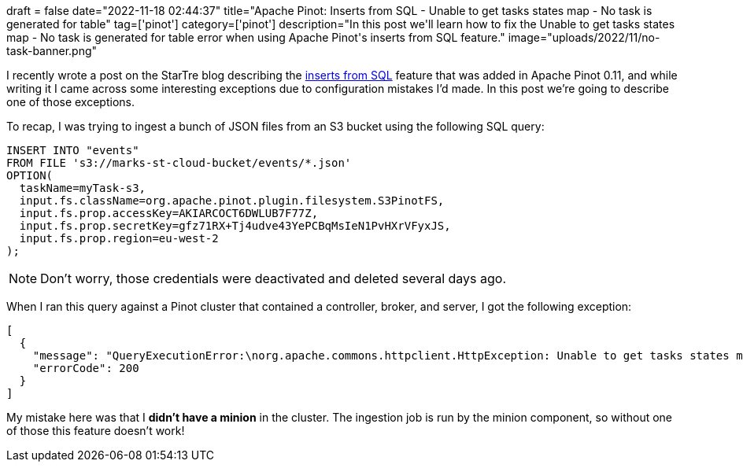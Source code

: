 +++
draft = false
date="2022-11-18 02:44:37"
title="Apache Pinot: Inserts from SQL - Unable to get tasks states map - No task is generated for table"
tag=['pinot']
category=['pinot']
description="In this post we'll learn how to fix the Unable to get tasks states map - No task is generated for table error when using Apache Pinot's inserts from SQL feature."
image="uploads/2022/11/no-task-banner.png"
+++

I recently wrote a post on the StarTre blog describing the https://startree.ai/blog/apache-pinot-0-11-inserts-from-sql[inserts from SQL^] feature that was added in Apache Pinot 0.11, and while writing it I came across some interesting exceptions due to configuration mistakes I'd made.
In this post we're going to describe one of those exceptions.

To recap, I was trying to ingest a bunch of JSON files from an S3 bucket using the following SQL query:

[source, sql]
----
INSERT INTO "events"
FROM FILE 's3://marks-st-cloud-bucket/events/*.json'
OPTION(
  taskName=myTask-s3,
  input.fs.className=org.apache.pinot.plugin.filesystem.S3PinotFS,
  input.fs.prop.accessKey=AKIARCOCT6DWLUB7F77Z,
  input.fs.prop.secretKey=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,
  input.fs.prop.region=eu-west-2
);
----

[NOTE]
====
Don't worry, those credentials were deactivated and deleted several days ago.
====

When I ran this query against a Pinot cluster that contained a controller, broker, and server, I got the following exception:

[source, text]
----
[
  {
    "message": "QueryExecutionError:\norg.apache.commons.httpclient.HttpException: Unable to get tasks states map. Error code 400, Error message: {\"code\":400,\"error\":\"No task is generated for table: events, with task type: SegmentGenerationAndPushTask\"}\n\tat org.apache.pinot.common.minion.MinionClient.executeTask(MinionClient.java:123)\n\tat org.apache.pinot.core.query.executor.sql.SqlQueryExecutor.executeDMLStatement(SqlQueryExecutor.java:102)\n\tat org.apache.pinot.controller.api.resources.PinotQueryResource.executeSqlQuery(PinotQueryResource.java:145)\n\tat org.apache.pinot.controller.api.resources.PinotQueryResource.handlePostSql(PinotQueryResource.java:103)",
    "errorCode": 200
  }
]
----

My mistake here was that I **didn't have a minion** in the cluster.
The ingestion job is run by the minion component, so without one of those this feature doesn't work!